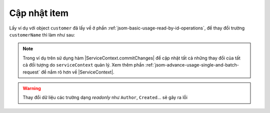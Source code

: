 .. _jsom-basic-usage-update-operations:

Cập nhật item
-------------

Lấy ví dụ với object ``customer`` đã lấy về ở phần :ref:`jsom-basic-usage-read-by-id-operations`,
để thay đổi trường ``customerName`` thì làm như sau:

.. code-block:: javascript
   :linenos:

   customer.customerName = "New customer name"; // not 'Jubei' anymore
   serviceContext.commitChanges().then(function() {
      console.log("All changes have been commited to server!");
   });

.. note::
   
   Trong ví dụ trên sử dụng hàm |ServiceContext.commitChanges| để cập nhật tất
   cả những thay đổi của tất cả đối tượng do ``serviceContext`` quản lý. Xem 
   thêm phần :ref:`jsom-advance-usage-single-and-batch-request` để nắm rõ hơn về
   |ServiceContext|.

.. warning::

   Thay đổi dữ liệu các trường dạng `readonly` như ``Author``, ``Created``... 
   sẽ gây ra lỗi